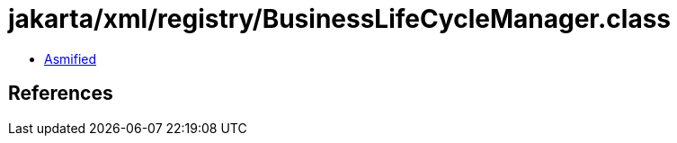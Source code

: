 = jakarta/xml/registry/BusinessLifeCycleManager.class

 - link:BusinessLifeCycleManager-asmified.java[Asmified]

== References

